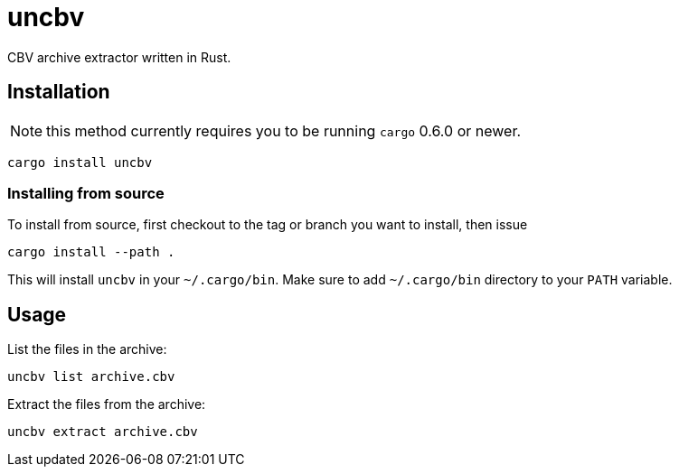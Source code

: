 = uncbv

CBV archive extractor written in Rust.

== Installation

NOTE: this method currently requires you to be running `cargo` 0.6.0 or newer.

[source,bash]
----
cargo install uncbv
----

=== Installing from source

To install from source, first checkout to the tag or branch you want to install, then issue

[source,bash]
----
cargo install --path .
----

This will install `uncbv` in your `~/.cargo/bin`. Make sure to add `~/.cargo/bin` directory to your `PATH` variable.

== Usage

List the files in the archive:

[source,bash]
----
uncbv list archive.cbv
----

Extract the files from the archive:

[source,bash]
----
uncbv extract archive.cbv
----
